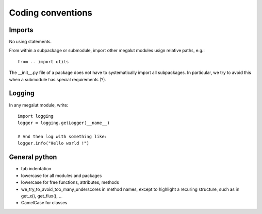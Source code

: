 Coding conventions
==================


Imports
-------

No using statements.

From within a subpackage or submodule, import other megalut modules usign relative paths, e.g.::

	from .. import utils

The __init__.py file of a package does not have to systematically import all subpackages. In particular, we try to avoid this when a submodule has special requirements (?).


Logging
-------

In any megalut module, write::

	import logging
	logger = logging.getLogger(__name__)
	
	# And then log with something like:
	logger.info("Hello world !")
	

General python
--------------

* tab indentation
* lowercase for all modules and packages
* lowercase for free functions, attributes, methods
* we_try_to_avoid_too_many_underscores in method names, except to highlight a recuring structure, such as in get_x(), get_flux(), ... 
* CamelCase for classes

